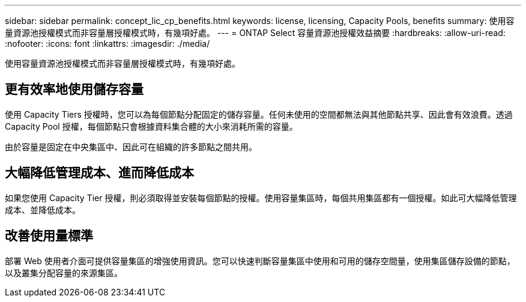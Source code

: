 ---
sidebar: sidebar 
permalink: concept_lic_cp_benefits.html 
keywords: license, licensing, Capacity Pools, benefits 
summary: 使用容量資源池授權模式而非容量層授權模式時，有幾項好處。 
---
= ONTAP Select 容量資源池授權效益摘要
:hardbreaks:
:allow-uri-read: 
:nofooter: 
:icons: font
:linkattrs: 
:imagesdir: ./media/


[role="lead"]
使用容量資源池授權模式而非容量層授權模式時，有幾項好處。



== 更有效率地使用儲存容量

使用 Capacity Tiers 授權時，您可以為每個節點分配固定的儲存容量。任何未使用的空間都無法與其他節點共享、因此會有效浪費。透過 Capacity Pool 授權，每個節點只會根據資料集合體的大小來消耗所需的容量。

由於容量是固定在中央集區中、因此可在組織的許多節點之間共用。



== 大幅降低管理成本、進而降低成本

如果您使用 Capacity Tier 授權，則必須取得並安裝每個節點的授權。使用容量集區時，每個共用集區都有一個授權。如此可大幅降低管理成本、並降低成本。



== 改善使用量標準

部署 Web 使用者介面可提供容量集區的增強使用資訊。您可以快速判斷容量集區中使用和可用的儲存空間量，使用集區儲存設備的節點，以及叢集分配容量的來源集區。

